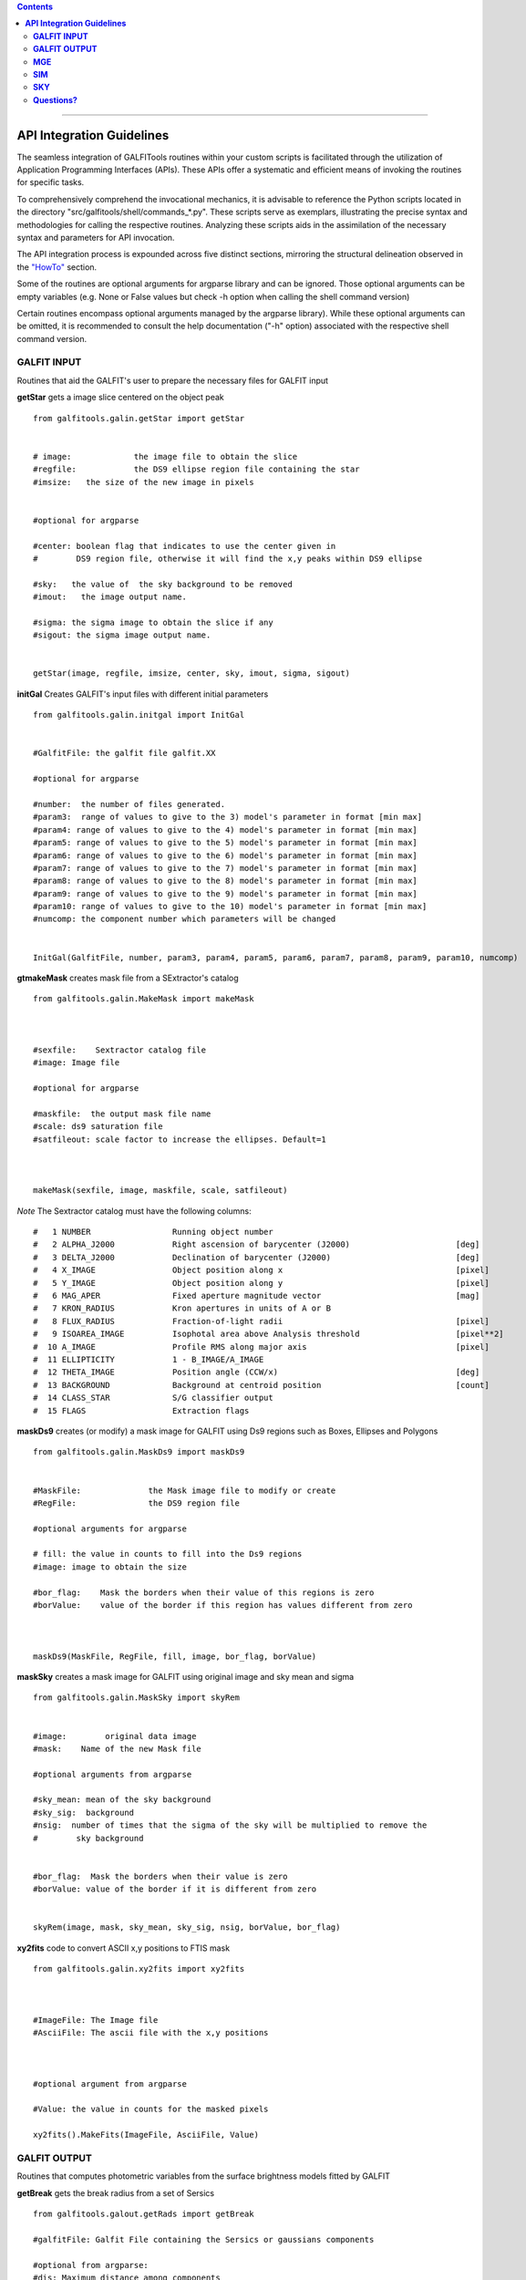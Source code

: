 

.. contents::
   :depth: 3
..

-------------------

**API Integration Guidelines**
================================


The seamless integration of GALFITools routines 
within your custom scripts is facilitated through 
the utilization of Application Programming Interfaces (APIs). 
These APIs offer a systematic and efficient means of 
invoking the routines for specific tasks. 

To comprehensively comprehend the invocational 
mechanics, it is advisable to reference the Python 
scripts located in the directory "src/galfitools/shell/commands_*.py". 
These scripts serve as exemplars, illustrating 
the precise syntax and methodologies for calling 
the respective routines. Analyzing these scripts 
aids in the assimilation of the necessary syntax 
and parameters for API invocation.


The API integration process is expounded across 
five distinct sections, mirroring the structural 
delineation observed in the  `"HowTo" <docs/howto.rst>`__ section. 

Some of the routines are optional arguments
for argparse library and can be ignored. Those 
optional arguments can be empty 
variables (e.g. None or False values but check -h option when calling
the shell command version) 


Certain routines encompass optional arguments managed by the 
argparse library). While these optional arguments 
can be omitted, it is recommended 
to consult the help documentation ("-h" option) 
associated with the respective shell command version. 




**GALFIT INPUT**
------------------
Routines that aid the GALFIT's user to
prepare the necessary files for GALFIT input 



**getStar** gets a image slice centered on the object peak

::


    from galfitools.galin.getStar import getStar


    # image:             the image file to obtain the slice
    #regfile:            the DS9 ellipse region file containing the star
    #imsize:   the size of the new image in pixels

    
    #optional for argparse

    #center: boolean flag that indicates to use the center given in 
    #        DS9 region file, otherwise it will find the x,y peaks within DS9 ellipse
 
    #sky:   the value of  the sky background to be removed
    #imout:   the image output name.

    #sigma: the sigma image to obtain the slice if any 
    #sigout: the sigma image output name.


    getStar(image, regfile, imsize, center, sky, imout, sigma, sigout)





**initGal** Creates GALFIT's input files with different initial parameters


::

    from galfitools.galin.initgal import InitGal


    #GalfitFile: the galfit file galfit.XX

    #optional for argparse

    #number:  the number of files generated.
    #param3:  range of values to give to the 3) model's parameter in format [min max]
    #param4: range of values to give to the 4) model's parameter in format [min max]
    #param5: range of values to give to the 5) model's parameter in format [min max]
    #param6: range of values to give to the 6) model's parameter in format [min max]
    #param7: range of values to give to the 7) model's parameter in format [min max]
    #param8: range of values to give to the 8) model's parameter in format [min max]
    #param9: range of values to give to the 9) model's parameter in format [min max]
    #param10: range of values to give to the 10) model's parameter in format [min max] 
    #numcomp: the component number which parameters will be changed


    InitGal(GalfitFile, number, param3, param4, param5, param6, param7, param8, param9, param10, numcomp)


      


**gtmakeMask**  creates mask file from a SExtractor's catalog 

::


    from galfitools.galin.MakeMask import makeMask



    #sexfile:    Sextractor catalog file
    #image: Image file

    #optional for argparse

    #maskfile:  the output mask file name
    #scale: ds9 saturation file
    #satfileout: scale factor to increase the ellipses. Default=1



    makeMask(sexfile, image, maskfile, scale, satfileout)


*Note* The Sextractor catalog must have the following
columns: 

::

    #   1 NUMBER                 Running object number
    #   2 ALPHA_J2000            Right ascension of barycenter (J2000)                      [deg]
    #   3 DELTA_J2000            Declination of barycenter (J2000)                          [deg]
    #   4 X_IMAGE                Object position along x                                    [pixel]
    #   5 Y_IMAGE                Object position along y                                    [pixel]
    #   6 MAG_APER               Fixed aperture magnitude vector                            [mag]
    #   7 KRON_RADIUS            Kron apertures in units of A or B
    #   8 FLUX_RADIUS            Fraction-of-light radii                                    [pixel]
    #   9 ISOAREA_IMAGE          Isophotal area above Analysis threshold                    [pixel**2]
    #  10 A_IMAGE                Profile RMS along major axis                               [pixel]
    #  11 ELLIPTICITY            1 - B_IMAGE/A_IMAGE
    #  12 THETA_IMAGE            Position angle (CCW/x)                                     [deg]
    #  13 BACKGROUND             Background at centroid position                            [count]
    #  14 CLASS_STAR             S/G classifier output
    #  15 FLAGS                  Extraction flags




**maskDs9**  creates (or modify) a mask image for GALFIT using Ds9 regions such as Boxes, Ellipses and Polygons

::


    from galfitools.galin.MaskDs9 import maskDs9

    
    #MaskFile:              the Mask image file to modify or create
    #RegFile:               the DS9 region file

    #optional arguments for argparse
    
    # fill: the value in counts to fill into the Ds9 regions
    #image: image to obtain the size

    #bor_flag:    Mask the borders when their value of this regions is zero
    #borValue:    value of the border if this region has values different from zero 

               

    maskDs9(MaskFile, RegFile, fill, image, bor_flag, borValue) 




**maskSky** creates a mask image for GALFIT using original image and sky mean and sigma

::

    from galfitools.galin.MaskSky import skyRem


    #image:        original data image
    #mask:    Name of the new Mask file

    #optional arguments from argparse

    #sky_mean: mean of the sky background
    #sky_sig:  background
    #nsig:  number of times that the sigma of the sky will be multiplied to remove the
    #        sky background


    #bor_flag:  Mask the borders when their value is zero
    #borValue: value of the border if it is different from zero
                  

    skyRem(image, mask, sky_mean, sky_sig, nsig, borValue, bor_flag)



**xy2fits** code to convert ASCII x,y positions to FTIS mask

::


    from galfitools.galin.xy2fits import xy2fits



    #ImageFile: The Image file
    #AsciiFile: The ascii file with the x,y positions

 

    #optional argument from argparse

    #Value: the value in counts for the masked pixels

    xy2fits().MakeFits(ImageFile, AsciiFile, Value)





**GALFIT OUTPUT**
-------------------
Routines that computes photometric variables from 
the surface brightness models fitted by GALFIT 


**getBreak** gets the break radius from a set of Sersics

::

      from galfitools.galout.getRads import getBreak

      #galfitFile: Galfit File containing the Sersics or gaussians components

      #optional from argparse:
      #dis: Maximum distance among components

      #inicomp: Number of component where it'll obtain the initial parameter to search break
      #                  radius or to generated random initial radius.

      #quick: evaluate in the position given by inicomp parameter

      #random: Number of random radius as initial parameters to search for the minimum. It
      #        will generated random radius from 0 to effective radius of the component
      #        indicated by parameter -ni
      
      #num_comp: Number of component where it'll obtain center of all components, default = 1
      #angle:  Angle of the major axis of the galaxy measured from the image Y-axis
      #ranx: list that indicates the range for the plot x-axis: xmin - xmax
      #plot: boolean flag that indicates to  make a plot of double derivative vs. radius



      rbreak, N, theta = getBreak(galfitFile, dis, eff, inicomp, quick, random, num_comp, angle, plot, ranx)

      # output variables:

      #rbreak: the break radius in pixels  
      #N: number of surface brightness model components of the galaxy
      #theta: the angle used to determine the break radius. Break radius
      #  is computed in that angle direction.


**getBreak2** gets the break radius from a set of Sersics using an 
alternative method to getBreak.

::

    from galfitools.galout.getRads import getBreak2


    #galfitFile: Galfit File containing the Sersics or gaussians components

    #optional from argparse:
    #dis: Maximum distance among components
    #angle:  Angle of the major axis of the galaxy measured from the image Y-axis
    #num_comp: Number of component where it'll obtain center of all components, default = 1
    #plot: boolean flag that indicates to  make a plot of double derivative vs. radius
    #ranx: list that indicates the range for the plot x-axis: xmin - xmax

    rbreak, N, theta =  getBreak2(galfitFile, dis, angle, num_comp, plot, ranx)

    # output variables:

    #rbreak: the break radius in pixels  
    #N: number of surface brightness model components of the galaxy
    #theta: the angle used to determine the break radius. Break radius
    #  is computed in that angle orientation



**getFWHM** gets the FWHM from a set of Sersics
::

    from galfitools.galout.getRads import getFWHM


    #galfitFile: Galfit File containing the Sersics or gaussians components

    #optional from argparse:

    #dis: Maximum distance among components
    #angle:  Angle of the major axis of the galaxy measured from the image Y-axis 
    #num_comp: Number of component where it'll obtain center of all components, default = 1



    fwhm, N, theta = getFWHM(galfitFile, dis, angle, num_comp)

    # output variables:

    #fwhm: the fwhm 
    #N: number of surface brightness model components of the star
    #theta: the angle used to determine the FWHM. it 
    #  is computed in that angle orientation





**getKappa** gets the Kappa radius from a set of Sersics

::


    from galfitools.galout.getRads import getKappa

    #galfitFile: Galfit File containing the Sersics or gaussians components

    #optional from argparse:
    #dis: Maximum distance among components

    #inicomp: Number of component where it'll obtain the initial parameter to search break
    #                  radius or to generated random initial radius.

    #quick: evaluate in the position given by inicomp parameter

    #random: Number of random radius as initial parameters to search for the minimum. It
    #        will generated random radius from 0 to effective radius of the component
    #        indicated by parameter -ni
      
    #num_comp: Number of component where it'll obtain center of all components, default = 1
    #angle:  Angle of the major axis of the galaxy measured from the image Y-axis 
    #ranx: list that indicates the range for the plot x-axis: xmin - xmax
    #plot: boolean flag that indicates to  make a plot of maximum curvature vs. radius




    rkappa, N, theta = getKappa(galfitFile, dis, eff, inicomp, quick, random, angle, num_comp, plot, ranx) 


    # output variables:

    #rkappa: the kappa radius in pixels  
    #N: number of surface brightness model components of the galaxy
    #theta: the angle used to determine the kappa radius. It 
    #  is computed in that angle orientation





**getReComp** gets the effective radius from a set of Sersics
::


    from galfitools.galout.getRads import getReComp


    #galfitFile = Galfit File containing the Sersics or gaussians components
    #dis: Maximum distance among components
    #eff: percentage of light of the radius to be computed. Effective radius = 0.5  
    #num_comp:Number of component where it'll obtain center of all components, default = 1
    #angle:  Angle of the major axis of the galaxy measured from the image Y-axis 

    EffRad, totmag, meanme, me, N, theta = getReComp(galfitFile, dis, eff, angle, num_comp)


    # output variables:

    #EffRad: the computed fraction of light radius  in pixels  
    #N: number of surface brightness model components of the galaxy
    #theta: the angle used to determine the kappa radius. It 
    #  is computed in that angle orientation
    #totmag: total magnitude of the galaxy.
    #me: Surface brightness at effective radius
    #mme: Mean surface brightness at effective radius



**getSlope** gets the slope radius from a set of Sersics
::

    from galfitools.galout.getRads import getSlope


    #galfitFile: Galfit File containing the Sersics or gaussians components

    #optional from argparse:
    #dis: Maximum distance among components

    #slope = value of slope at which the radius is to be found. 

    #num_comp: Number of component where it'll obtain center of all components, default = 1

    #angle:  Angle of the major axis of the galaxy measured from the image Y-axis 

    #ranx: list that indicates the range for the plot x-axis: xmin - xmax
    #plot: boolean flag that indicates to make a plot of first derivative vs. radius



    rgam, N, theta = getSlope(galfitFile, dis, eff, slope, angle, num_comp, plot, ranx)


    # output 

    #rgam: the pixel radius at which the model have the specified slope value 
    #N: number of surface brightness model components of the galaxy
    #theta: the angle used to determine the break radius. Break radius
    #  is computed in that angle direction.




**getN** computes the Sersic index from surface brightness at effective radius
::


    from galfitools.galout.getN import getN



    #galfitFile: Galfit File containing the Sersics or gaussians components

    #optional from argparse:
    #dis: Maximum distance among components
    #num_comp: Number of component where it'll obtain center of all components, default = 1

   
    #frac: fraction of light radius 
    #angle:  Angle of the major axis of the galaxy measured from the image Y-axis 
    #plot: boolean flag that indicates  to make plot of Sersic index vs. fraction of light


    sersic, meanser, stdser, totmag, N, theta = getN(galfitFile, dis, frac, angle, num_comp, plot)


    # output

    #sersic: sersic index obtained with the method of the surface brightness at effective radius
    #meanser: mean of the sersic index obtained with the method of effective radius  
    #stdser: standard deviation of the sersic index obtained with the method of effective radius  
    #totmag: total magnitud of the galaxy
    #N: number of surface brightness model components of the galaxy
    #theta: the angle used to determine the break radius. Break radius
    #  is computed in that angle direction.




**getMissLight** computes the missing light from two surface brightness models
::

    from galfitools.galout.getMissingLight import getMissLight




    #GalfitFile1           Galfit File containing the coreless surface brightness model
    #GalfitFile2           Galfit File containing the core surface brightness model
    #rad                   upper limit of radius to integrate the missing light in pixels 


    #optional from argparse:

    #dis: Maximum distance among components
    #num_comp: Number of component where it'll obtain center of all components, default = 1


    magmiss, N1, N2 = getMissLight(galfitFile1, galfitFile2, dis, num_comp, rad)


    # output

    #N1: number of surface brightness model components of the coreless model
    #N2: number of surface brightness model components of the core model
    #magmiss: magnitude of the missing light



**getBulgeRad** gets the bulge radius or the radius where two models of surface brightness models are
equal
::

    from galfitools.galout.getRads import getBulgeRad

    #GalfitFile1           Galfit File containing the coreless surface brightness model
    #GalfitFile2           Galfit File containing the core surface brightness model

    #optional from argparse

    #dis: Maximum distance among components
    #num_comp: Number of component where it'll obtain center of all components, default = 1

    #angle:  Angle of the major axis of the galaxy. Default= it will take the angle of the
    #plot: boolean flag that indicates  to make  a plot of GalfitFile1 - GalfitFile2 vs. radius 
    #plot: boolean flag that indicates to make a plot of first derivative vs. radius
    #ranx: list that indicates the range for the plot x-axis: xmin - xmax



    rbulge, N1, N2, theta = getBulgeRad(galfitFile1, galfitFile2, dis, num_comp, angle, plot, ranx)


    # output

    #N1: number of surface brightness model components of the coreless model
    #N2: number of surface brightness model components of the core model
    #rbulge: bulge radius  




**showCube** takes the GALFIT output and creates an image that shows galaxy, model and residual 
::

    from galfitools.galout.showcube import displayCube


    #cubeimage: the cube GALFIT image 

    #optional arguments from argparse

    #namecube: name of the output image 
    #dpival: value of dpi (dots per inch)
    #brightness: brightness of the image. Only for galaxy and model. Default = 0. Preferible
    #                    range goes from -1 to 1
    #contrast: contrast of the image. Only for galaxy and model. Default = 1. Preferible
    #           range goes from 0 to 1
    #cmap: colormap to be used for the cube image (based on the matplotlib)
    #scale: plate scale of the image
    #noplot:  avoids to show the plotting window


    displayCube(cubeimage, namecube, dpival, brightness, contrast, cmap, scale, noplot)





**photDs9** computes photometry from a Ds9 region file: Box, Ellipses and Polygons
::


    from galfitools.galout.PhotDs9 import photDs9 

    args = parser.parse_args()

    ImageFile =  the image file where the photometry will be computed

    RegFile = the DS9 region file



    #optional for argparse

    zeropoint: magnitude zeropoint 
    sky: sky background value to be removed from computation 


    mag = photDs9(ImageFile, RegFile, zeropoint, sky)

    #output

    mag: magnitud of the Ds9 regions 





**MGE**
---------------

Routines that use the Multi-Gaussian Expansion

**mge2galfit** fits multi-gaussian expansion of Cappellari (2002) and formats to GALFIT
::

    from galfitools.mge.mge2galfit import mge2gal

    #args is an class object from argparse

    mge2gal(args) 


    #to check the args options check the -h option (shown below):

    #  positional arguments:
    #    image                 the Mask image file to modify or create
    #    Ds9regFile            the DS9 ellipse region file containing the galaxy
    #    magzpt                the magnitude zero point
    #
    #  options:
    #    -h, --help            show this help message and exit
    #    -t, --twist           uses twist option for mge
    #    -r, --regu            regularized mode for mge_fit_sectors
    #    -c, --center          uses the center given in DS9 region file,otherwise it will found the x,y
    #                          peaks within DS9 ellipse
    #    -p PSF, --psf PSF     the value of PSF sigma
    #    -s SKY, --sky SKY     the sky background value
    #    -m MASK, --mask MASK  the mask file
    #    -ps PLATE, --plate PLATE
    #                          plate scale of the image
    #    -gas, --gauss         uses gauss function for galfit file
    #    -fser, --freeser      leaves the sersic index as a free parameter to fit
    #    -fsk, --freesky       leaves the sky as a free parameter to fit
    #    -pf PSFILE, --psfile PSFILE
    #                          name of the psf file for GALFIT. default = psf.fits
    #    -sf SIGFILE, --sigfile SIGFILE
    #                          name of the sigma image for GALFIT. default = sigma.fits
    #    -ng NUMGAUSS, --numgauss NUMGAUSS
    #                          number of gaussians that will be used for galfit.Starting from the first one
    #



**SbProf** creates a surface brightness profile from a ellipse ds9 region
::


    from galfitools.mge.SbProf import sbProf

    #args is an class object from argparse

    sbProf(args)


    #to check the args options check the -h option (shown below):

    #positional arguments:
    #  Image                 image fits file
    #  Ds9Region             Ds9 ellipse region file

    #options:
    #  -h, --help            show this help message and exit
    #  -q AXRAT, --axrat AXRAT
    #                        axis ratio
    #  -pa ANGLE, --angle ANGLE
    #                        angular position (same as GALFIT)
    #  -mz MGZPT, --mgzpt MGZPT
    #                        Magnitud zero point
    #  -m MASK, --mask MASK  mask fits file
    #  -s SKY, --sky SKY     sky value. Default = 0
    #  -p PLATE, --plate PLATE
    #                        plate scale
    #  -o OUTPUT, --output OUTPUT
    #                        output file
    #  -c, --center          uses the center given in DS9 region file,otherwise it will found the x,y
    #                        peaks within DS9 ellipse
    #  -rx RANX RANX, --ranx RANX RANX
    #                        provide a range for x-axis: xmin - xmax
    #  -ry RANY RANY, --rany RANY RANY
    #                        provide a range for y-axis: ymin - ymax
    #  -lx, --logx           turn the X-axis to logarithm
    #  -px, --pix            turn the top x-axis in pixels
    #  -g, --grid            display a grid in the plot
    #  -r RAD, --rad RAD     value for a vertical line to add into the plot
    #  -r2 RAD2, --rad2 RAD2
    #                        value for a second vertical line to add into the plot

 
**SIM**
---------------
Routines that make a simulated galaxy image.

**makeSim** simulates a observed galaxy from a GALFIT model

::


    from galfitools.sim.MakeSim import makeSim

    #args = parser.parse_args()

    #image:  the GALFIT galaxy model
    #newimage:  the name of the new galaxy image

    #optional arguments from argparse

    #GAIN: the gain value of the image.

    #skymean: the sky background value.
    #skystd: the sky background value


    makeSim(image, GAIN, skymean, skystd, newimage)


**SKY**
-------------

Routines that compute the sky background

**galSky** computes the sky using GALFIT
::

    from galfitools.sky.GalfitSky import galfitSky


    # imgname: the image file
    # maskfile: the galfit mask file

    # mgzpt: magnitude zero point
    # scale: the plate scale

    # X:  the X position
    # Y: the Y position

    # initsky: the initial sky value


    galfitSky(imgname, maskfile, mgzpt, scale, X, Y, initsky)



**getSky** computes sky from a ds9 region box file
::


    from galfitools.sky.Sky import sky
   

    # imgname: the image file
    # maskimage: The galfit mask file
    # filereg: Ds9 box region file containing the area to compute


     mean, sig = sky(imgname, maskimage, filereg)

    # mean: the mean value of the sky background
    # sig: the standard deviation the sky backround




**skyDs9** computes sky using ds9 region file
::



    from galfitools.sky.SkyDs9 import SkyDs9 

    # imgname: the image file
    # filereg: Ds9 box region file containing the area to compute



    mean, sig = SkyDs9(imgname, filereg) 





**skyRing** computes sky computing the gradient over concentric rings around the galaxy.

::


    from galfitools.sky.SkyRing import SkyRing

    # image: the image file
    # mask: The galfit mask file
    # ds9regfile: Ds9 box region file containing the area to compute


    #width: width of the rings
    #center: if True, it uses  the center indicated by the ellipse in 'ds9regfile' 



    mean, std, median, rad = SkyRing(image, mask, ds9regfile, width, center)




--------------

**Questions?**
--------------


Something is not clear for you or do you have further questions?
write to me at canorve [at] gmail [dot] com 

